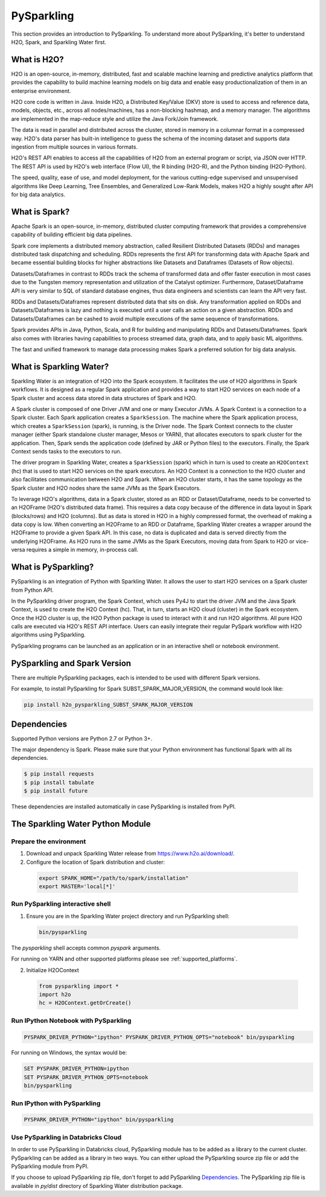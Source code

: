 .. _pysparkling:

PySparkling
===========

|Join the chat at https://gitter.im/h2oai/sparkling-water| |License| |Powered by H2O.ai|

This section provides an introduction to PySparkling. To understand more about PySparkling, it's better to understand H2O, Spark, and Sparkling Water first.

What is H2O?
------------

H2O is an open-source, in-memory, distributed, fast and scalable machine learning and predictive analytics platform that provides the capability to build machine learning models on big data and enable easy productionalization of them in an enterprise environment.

H2O core code is written in Java. Inside H2O, a Distributed Key/Value (DKV) store is used to access and reference data, models, objects, etc., across all nodes/machines, has a non-blocking hashmap, and a memory manager. The algorithms are implemented in the map-reduce style and utilize the Java Fork/Join framework.

The data is read in parallel and distributed across the cluster, stored in memory in a columnar format in a compressed way. H2O's data parser has built-in intelligence to guess the schema of the incoming dataset and supports data ingestion from multiple sources in various formats.

H2O's REST API enables to access all the capabilities of H2O from an external program or script, via JSON over HTTP. The REST API is used by H2O's web interface (Flow UI), the R binding (H2O-R), and the Python binding (H2O-Python).

The speed, quality, ease of use, and model deployment, for the various cutting-edge supervised and unsupervised algorithms like Deep Learning, Tree Ensembles, and Generalized Low-Rank Models, makes H2O a highly sought after API for big data analytics.

What is Spark?
--------------

Apache Spark is an open-source, in-memory, distributed cluster computing framework that provides a comprehensive capability of building efficient big data pipelines.

Spark core implements a distributed memory abstraction, called Resilient Distributed Datasets (RDDs) and manages distributed task dispatching and scheduling. RDDs represents the first API for transforming data with Apache Spark and became essential building blocks for higher abstractions like Datasets and Dataframes (Datasets of Row objects).

Datasets/Dataframes in contrast to RDDs track the schema of transformed data and offer faster execution in most cases due to the Tungsten memory representation and utilization of the Catalyst optimizer. Furthermore, Dataset/Dataframe API is very similar to SQL of standard database engines, thus data engineers and scientists can learn the API very fast.

RDDs and Datasets/Dataframes represent distributed data that sits on disk. Any transformation applied on RDDs and Datasets/Dataframes is lazy and nothing is executed until a user calls an action on a given abstraction. RDDs and Datasets/Dataframes can be cashed to avoid multiple executions of the same sequence of transformations.

Spark provides APIs in Java, Python, Scala, and R for building and manipulating RDDs and Datasets/Dataframes. Spark also comes with libraries having capabilities to process streamed data, graph data, and to apply basic ML algorithms.

The fast and unified framework to manage data processing makes Spark a preferred solution for big data analysis.

What is Sparkling Water?
------------------------

Sparkling Water is an integration of H2O into the Spark ecosystem. It facilitates the use of H2O algorithms in Spark workflows. It is designed as a regular Spark application and provides a way to start H2O services on each node of a Spark cluster and access data stored in data structures of Spark and H2O.

A Spark cluster is composed of one Driver JVM and one or many Executor JVMs. A Spark Context is a connection to a Spark cluster. Each Spark application creates a ``SparkSession``. The machine where the Spark application process, which creates a ``SparkSession`` (spark), is running, is the Driver node. The Spark Context connects to the cluster manager (either Spark standalone cluster manager, Mesos or YARN), that allocates executors to spark cluster for the application. Then, Spark sends the application code (defined by JAR or Python files) to the executors. Finally, the Spark Context sends tasks to the executors to run.

The driver program in Sparkling Water, creates a ``SparkSession`` (spark) which in turn is used to create an ``H2OContext`` (hc) that is used to start H2O services on the spark executors. An H2O Context is a connection to the H2O cluster and also facilitates communication between H2O and Spark. When an H2O cluster starts, it has the same topology as the Spark cluster and H2O nodes share the same JVMs as the Spark Executors.

To leverage H2O's algorithms, data in a Spark cluster, stored as an RDD or Dataset/Dataframe, needs to be converted to an H2OFrame (H2O's distributed data frame). This requires a data copy because of the difference in data layout in Spark (blocks/rows) and H2O (columns). But as data is stored in H2O in a highly compressed format, the overhead of making a data copy is low. When converting an H2OFrame to an RDD or Dataframe, Sparkling Water creates a wrapper around the H2OFrame to provide a given Spark API. In this case, no data is duplicated and data is served directly from the underlying H2OFrame. As H2O runs in the same JVMs as the Spark Executors, moving data from Spark to H2O or vice-versa requires a simple in memory, in-process call.


What is PySparkling?
--------------------

PySparkling is an integration of Python with Sparkling Water. It allows the user to start H2O services on a Spark cluster from Python API.

In the PySparkling driver program, the Spark Context, which uses Py4J to start the driver JVM and the Java Spark Context, is used to create the H2O Context (hc). That, in turn, starts an H2O cloud (cluster) in the Spark ecosystem. Once the H2O cluster is up, the H2O Python package is used to interact with it and run H2O algorithms. All pure H2O calls are executed via H2O's REST API interface. Users can easily integrate their regular PySpark workflow with H2O algorithms using PySparkling.

PySparkling programs can be launched as an application or in an interactive shell or notebook environment.


PySparkling and Spark Version
-----------------------------

There are multiple PySparkling packages, each is intended to be used with different Spark versions.

For example, to install PySparkling for Spark SUBST_SPARK_MAJOR_VERSION, the command would look like:

.. code-block:: bash

    pip install h2o_pysparkling_SUBST_SPARK_MAJOR_VERSION

Dependencies
------------

Supported Python versions are Python 2.7 or Python 3+.

The major dependency is Spark. Please make sure that your Python environment has functional Spark with all its
dependencies.

.. code-block:: bash

  $ pip install requests
  $ pip install tabulate
  $ pip install future

These dependencies are installed automatically in case PySparkling is installed from PyPI.


The Sparkling Water Python Module
---------------------------------

Prepare the environment
~~~~~~~~~~~~~~~~~~~~~~~

1. Download and unpack Sparkling Water release from `https://www.h2o.ai/download/ <https://www.h2o.ai/download/>`_.

2. Configure the location of Spark distribution and cluster:

  .. code-block:: bash

    export SPARK_HOME="/path/to/spark/installation"
    export MASTER='local[*]'


Run PySparkling interactive shell
~~~~~~~~~~~~~~~~~~~~~~~~~~~~~~~~~

1. Ensure you are in the Sparkling Water project directory and run PySparkling shell:

 .. code-block:: bash

    bin/pysparkling


The *pysparkling* shell accepts common *pyspark* arguments.


For running on YARN and other supported platforms please see :ref:`supported_platforms`.


2. Initialize H2OContext

 .. code:: python

      from pysparkling import *
      import h2o
      hc = H2OContext.getOrCreate()


Run IPython Notebook with PySparkling
~~~~~~~~~~~~~~~~~~~~~~~~~~~~~~~~~~~~~

.. code-block:: bash

    PYSPARK_DRIVER_PYTHON="ipython" PYSPARK_DRIVER_PYTHON_OPTS="notebook" bin/pysparkling

For running on Windows, the syntax would be:

.. code-block:: bash

    SET PYSPARK_DRIVER_PYTHON=ipython
    SET PYSPARK_DRIVER_PYTHON_OPTS=notebook
    bin/pysparkling


Run IPython with PySparkling
~~~~~~~~~~~~~~~~~~~~~~~~~~~~

.. code-block:: bash

    PYSPARK_DRIVER_PYTHON="ipython" bin/pysparkling

Use PySparkling in Databricks Cloud
~~~~~~~~~~~~~~~~~~~~~~~~~~~~~~~~~~~

In order to use PySparkling in Databricks cloud, PySparkling module has to be added as a library to the current cluster.
PySparkling can be added as a library in two ways. You can either upload the PySparkling source zip file or add the
PySparkling module from PyPI.

If you choose to upload PySparkling zip file, don't forget to add PySparkling `Dependencies`_.
The PySparkling zip file is available in *py/dist* directory of Sparkling Water distribution package.

.. |Join the chat at https://gitter.im/h2oai/sparkling-water| image:: https://badges.gitter.im/Join%20Chat.svg
   :target: Join the chat at https://gitter.im/h2oai/sparkling-water?utm_source=badge&utm_medium=badge&utm_campaign=pr-badge&utm_content=badge
.. |License| image:: https://img.shields.io/badge/license-AGPL-blue.svg
   :target: LICENSE
.. |Powered by H2O.ai| image:: https://img.shields.io/badge/powered%20by-h2oai-yellow.svg
   :target: https://github.com/h2oai/
